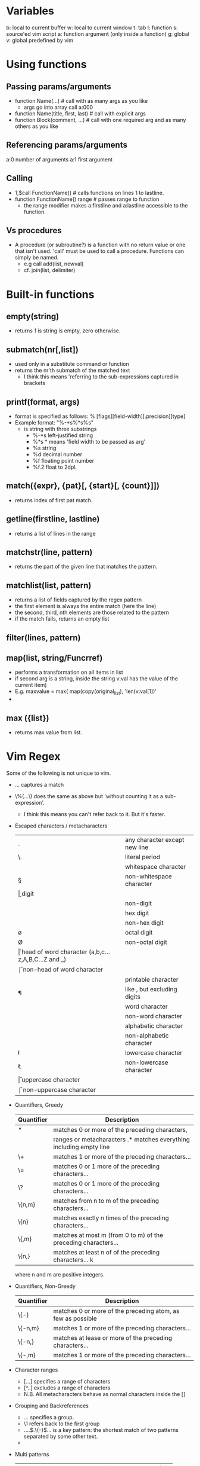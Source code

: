 * 
* Variables
      b: local to current buffer
      w: local to current window
      t:                  tab
      l:                  function
      s:                  source'ed vim script
      a:                  function argument (only inside a function)
      g: global
      v: global predefined by vim

* Using functions
** Passing params/arguments
   - function Name(...) # call with as many args as you like
      - args go into array call a:000
   - function Name(title, first, last) # call with explicit args
   - function Block(comment, ...) # call with one required arg and
            as many others as you like
** Referencing params/arguments
      a:0   number of arguments
      a:1   first argument
** Calling
   - 1,$call FunctionName() # calls functions on lines 1 to lastline.
   - function FunctionName() range # passes range to function
      - the range modifier makes a:firstline and a:lastline accessible to
            the function.
** Vs procedures
   - A procedure (or subroutine?) is a function with no return value or one
     that isn't used. 'call' must be used to call a procedure. Functions can
     simply be named.
      - e.g call add(list, newval)
      - cf. join(list, delimiter)

* Built-in functions
** empty(string)
   - returns 1 is string is empty, zero otherwise.
** submatch(nr[,list])
   - used only in a substitute command or function
   - returns the nr'th submatch of the matched text
     - I think this means 'referring to the sub-expressions captured in brackets
** printf(format, args)
   - format is specified as follows: % [flags][field-width][.precision][type]
   - Example format: "%-*s%*s%s"
      - is string with three substrings
        - %-*s    left-justified string
        - %*s     * means 'field width to be passed as arg'
        - %s      string
        - %d      decimal number
        - %f      floating point number
        - %f.2    float to 2dpl.
** match({expr}, {pat}[, {start}[, {count}]])
   - returns index of first pat match.
** getline(firstline, lastline)
   - returns a list of lines in the range
** matchstr(line, pattern)
   - returns the part of the given line that matches the pattern.
** matchlist(list, pattern)
   - returns a list of fields captured by the regex pattern
   - the first element is always the entire match (here the line)
   - the second, third, nth elements are those related to the pattern
   - if the match fails, returns an empty list
** filter(lines, pattern)
** map(list, string/Funcrref)
   - performs a transformation on all items in list
   - if second arg is a string, inside the string v:val has the value of the
     current item)
   - E.g. maxvalue = max( map(copy(original_list), 'len(v:val[1])'
   -
** max ({list})
   - returns max value from list.

* Vim Regex
  Some of the following is not unique to vim.
  - \(...\) captures a match
  - \%(...\) does the same as above but 'without counting it as a sub-expression'.
      - I think this means you can't refer back to it. But it's faster.
  - Escaped characters / metacharacters
    |----+----------------------------------------------------|
    | .  | any character except new line                      |
    | \. | literal period                                     |
    | \s | whitespace character                               |
    | \S | non-whitespace character                           |
    | \d | digit                                              |
    | \D | non-digit                                          |
    | \x | hex digit                                          |
    | \X | non-hex digit                                      |
    | \o | octal digit                                        |
    | \O | non-octal digit                                    |
    | \h | head of word character (a,b,c...z,A,B,C...Z and _) |
    | \H | non-head of word character                         |
    | \p | printable character                                |
    | \P | like \p, but excluding digits                      |
    | \w | word character                                     |
    | \W | non-word character                                 |
    | \a | alphabetic character                               |
    | \A | non-alphabetic character                           |
    | \l | lowercase character                                |
    | \L | non-lowercase character                            |
    | \u | uppercase character                                |
    | \U | non-uppercase character                            |
    |----+----------------------------------------------------|
  - Quantifiers, Greedy
    |------------+---------------------------------------------------------------------|
    | Quantifier | Description                                                         |
    |------------+---------------------------------------------------------------------|
    | *          | matches 0 or more of the preceding characters,                      |
    |            | ranges or metacharacters .* matches everything including empty line |
    | \+         | matches 1 or more of the preceding characters...                    |
    | \=         | matches 0 or 1 more of the preceding characters...                  |
    | \?         | matches 0 or 1 more of the preceding characters...                  |
    | \{n,m}     | matches from n to m of the preceding characters...                  |
    | \{n}       | matches exactly n times of the preceding characters...              |
    | \{,m}      | matches at most m (from 0 to m) of the preceding characters...      |
    | \{n,}      | matches at least n of of the preceding characters... k              |
    |------------+---------------------------------------------------------------------|
      where n and m are positive integers.
  - Quantifiers, Non-Greedy
    |------------+-------------------------------------------------------------|
    | Quantifier | Description                                                 |
    |------------+-------------------------------------------------------------|
    | \{-}       | matches 0 or more of the preceding atom, as few as possible |
    | \{-n,m}    | matches 1 or more of the preceding characters...            |
    | \{-n,}     | matches at lease or more of the preceding characters...     |
    | \{-,m}     | matches 1 or more of the preceding characters...            |
    |------------+-------------------------------------------------------------|
  - Character ranges
      - [...] specifies a range of characters
      - [^..] excludes a range of characters
      - N.B. All metacharacters behave as normal characters inside the []
  - Grouping and Backreferences
      - \(...\) specifies a group.
      - \1 refers back to the first group
      - \(....\)\(.\{-}\)\(...\) is a key pattern: the shortest match of two
        patterns separated by some other text.
      - 
  - Multi patterns
    |/\@>|  \@>   \@>   1, like matching a whole pattern (*)
    |/\@=|  \@=   \@=   nothing, requires a match |/zero-width| (*)
    |/\@!|  \@!   \@!   nothing, requires NO match |/zero-width| (*)
    |/\@<=| \@<=  \@<=  nothing, requires a match behind |/zero-width| (*)
    |/\@<!| \@<!  \@<!  nothing, requires NO match behind |/zero-width| (*)

  - Example
      - [-+*/%|&]\? means as many as poss of chars in this range
      - =\@<! =    looks for = and then checks for no match of the preceding range.
      - [=~]\@!    means = followed by a range with no match required
* Lists
  A scalar value is a single value. It may be a number, character, string
  or object. A list is a sequence of scalar values.
  In most languages, a list is a value, an immutable ordered sequence of
  simpler values. Vimscript lists are mutable and far more like arrays.
** Example list
  let data = [1,2,3,4,5,6,"seven"]
  echo data[0]                 |" echoes: 1
  let data[1] = 42             |" [1,42,3,4,5,6,"seven"]
  let data[2] += 99            |" [1,42,102,4,5,6,"seven"]
  let data[6] .= ' samurai'    |" [1,42,102,4,5,6,"seven samurai"]
  let data[-1] .=  ' samurai'

* Links
      [[https://www.ibm.com/developerworks/library/l-vim-script-3/index.html][Damian Conway on vimscript]]
      [[http://learnvimscriptthehardway.stevelosh.com/][Learn Vimscript the Hard Way, Steve Losh]]

